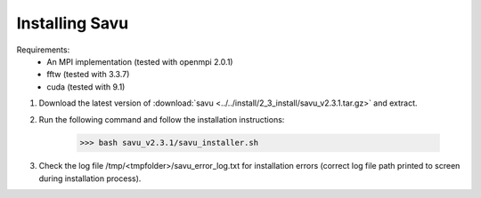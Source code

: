 Installing Savu
===============

Requirements: 
    - An MPI implementation (tested with openmpi 2.0.1) 
    - fftw (tested with 3.3.7)
    - cuda (tested with 9.1)

1. Download the latest version of :download:`savu <../../install/2_3_install/savu_v2.3.1.tar.gz>` and extract.

2. Run the following command and follow the installation instructions:

    >>> bash savu_v2.3.1/savu_installer.sh

3. Check the log file /tmp/<tmpfolder>/savu_error_log.txt for installation errors (correct log file path printed to screen during installation process).


